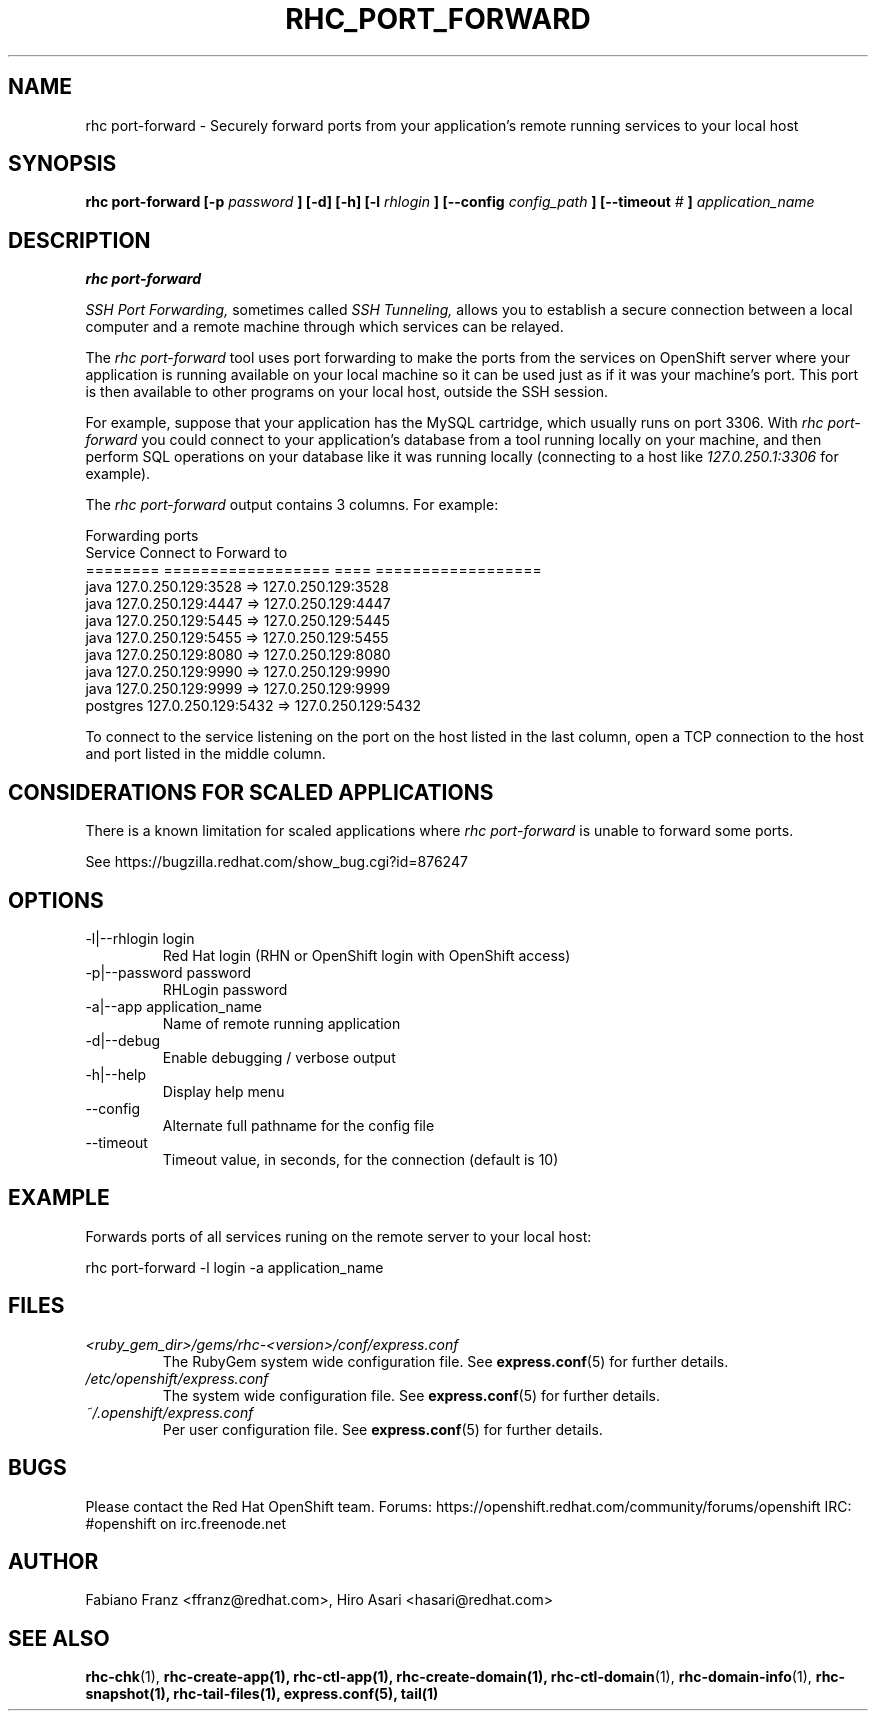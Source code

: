 .\" Process this file with
.\" groff -man -Tascii rhc-port-forward.1
.\" 
.TH "RHC_PORT_FORWARD" "1" "NOVEMBER 2012" "Linux" "User Manuals"
.SH "NAME"
rhc port\-forward \- Securely forward ports from your application's remote running services to your local host
.SH "SYNOPSIS"
.B rhc port\-forward [\-p
.I password
.B ] [\-d] [\-h]
.B [\-l
.I rhlogin
.B ] 
.B [\-\-config
.I config_path
.B ]
.B [\-\-timeout
.I #
.B ]
.I application_name
.SH "DESCRIPTION"
.B rhc port\-forward

.I SSH Port Forwarding, 
sometimes called 
.I SSH Tunneling,
allows you to establish a secure connection between 
a local computer and a remote machine through which services can be relayed.

The 
.I rhc port\-forward 
tool uses port forwarding to make the ports from the services on OpenShift server 
where your application is running available on your local machine so it can be used 
just as if it was your machine's port. This port is then available to other programs
on your local host, outside the SSH session.

For example, suppose that your application has the 
MySQL cartridge, which usually runs on port 3306. With 
.I rhc port\-forward 
you could connect to your application's database from a tool 
running locally on your machine, and then perform SQL 
operations on your database like it was running locally (connecting
to a host like 
.I 127.0.250.1:3306 
for example).

The
.I rhc port\-forward
output contains 3 columns. For example:

.nf
Forwarding ports
  Service  Connect to              Forward to
  ======== ================== ==== ==================
  java     127.0.250.129:3528  =>  127.0.250.129:3528
  java     127.0.250.129:4447  =>  127.0.250.129:4447
  java     127.0.250.129:5445  =>  127.0.250.129:5445
  java     127.0.250.129:5455  =>  127.0.250.129:5455
  java     127.0.250.129:8080  =>  127.0.250.129:8080
  java     127.0.250.129:9990  =>  127.0.250.129:9990
  java     127.0.250.129:9999  =>  127.0.250.129:9999
  postgres 127.0.250.129:5432  =>  127.0.250.129:5432
.fi

To connect to the service listening on the port on the host listed in the last column,
open a TCP connection to the host and port listed in the middle column.

.SH "CONSIDERATIONS FOR SCALED APPLICATIONS"
There is a known limitation for scaled applications where
.I rhc port\-forward
is unable to forward some ports.

See https://bugzilla.redhat.com/show_bug.cgi?id=876247
.SH "OPTIONS"
.IP "\-l|\-\-rhlogin login"
Red Hat login (RHN or OpenShift login with OpenShift access)
.IP "\-p|\-\-password password"
RHLogin password
.IP "\-a|\-\-app application_name"
Name of remote running application
.IP \-d|\-\-debug
Enable debugging / verbose output
.IP \-h|\-\-help
Display help menu
.IP \-\-config
Alternate full pathname for the config file
.IP \-\-timeout
Timeout value, in seconds, for the connection (default is 10)
.SH "EXAMPLE"
Forwards ports of all services runing on the remote server to your local host:

rhc port\-forward \-l login \-a application_name
.SH "FILES"
.I <ruby_gem_dir>/gems/rhc\-<version>/conf/express.conf
.RS
The RubyGem system wide configuration file. See
.BR express.conf (5)
for further details.
.RE
.I /etc/openshift/express.conf
.RS
The system wide configuration file. See
.BR express.conf (5)
for further details.
.RE
.I ~/.openshift/express.conf
.RS
Per user configuration file. See
.BR express.conf (5)
for further details.
.RE
.SH "BUGS"
Please contact the Red Hat OpenShift team.
Forums: https://openshift.redhat.com/community/forums/openshift
IRC: #openshift on irc.freenode.net
.SH "AUTHOR"
Fabiano Franz <ffranz@redhat.com>, Hiro Asari <hasari@redhat.com>
.SH "SEE ALSO"
.BR rhc\-chk (1),
.BR rhc\-create\-app(1),
.BR rhc\-ctl\-app(1),
.BR rhc\-create\-domain(1),
.BR rhc\-ctl\-domain (1),
.BR rhc\-domain\-info (1),
.BR rhc\-snapshot(1),
.BR rhc\-tail\-files(1),
.BR express.conf(5),
.BR tail(1)
